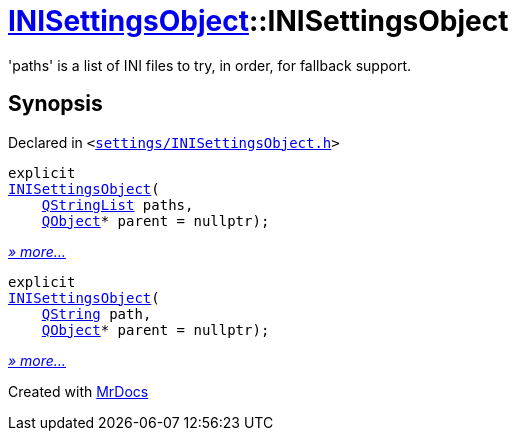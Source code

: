 [#INISettingsObject-2constructor]
= xref:INISettingsObject.adoc[INISettingsObject]::INISettingsObject
:relfileprefix: ../
:mrdocs:


&apos;paths&apos; is a list of INI files to try, in order, for fallback support&period;



== Synopsis

Declared in `&lt;https://github.com/PrismLauncher/PrismLauncher/blob/develop/launcher/settings/INISettingsObject.h#L31[settings&sol;INISettingsObject&period;h]&gt;`

[source,cpp,subs="verbatim,replacements,macros,-callouts"]
----
explicit
xref:INISettingsObject/2constructor-005.adoc[INISettingsObject](
    xref:QStringList.adoc[QStringList] paths,
    xref:QObject.adoc[QObject]* parent = nullptr);
----

[.small]#xref:INISettingsObject/2constructor-005.adoc[_» more..._]#

[source,cpp,subs="verbatim,replacements,macros,-callouts"]
----
explicit
xref:INISettingsObject/2constructor-006.adoc[INISettingsObject](
    xref:QString.adoc[QString] path,
    xref:QObject.adoc[QObject]* parent = nullptr);
----

[.small]#xref:INISettingsObject/2constructor-006.adoc[_» more..._]#



[.small]#Created with https://www.mrdocs.com[MrDocs]#
